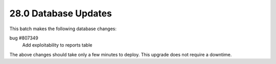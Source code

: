 .. This Source Code Form is subject to the terms of the Mozilla Public
.. License, v. 2.0. If a copy of the MPL was not distributed with this
.. file, You can obtain one at http://mozilla.org/MPL/2.0/.

28.0 Database Updates
=====================

This batch makes the following database changes:

bug #807349
	Add exploitability to reports table

The above changes should take only a few minutes to deploy.
This upgrade does not require a downtime.
